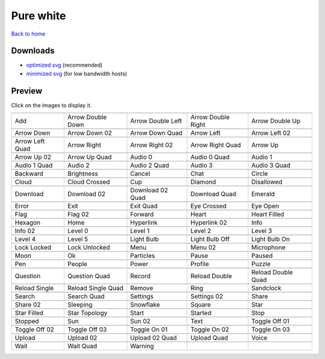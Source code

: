 Pure white
==========

`Back to home <README.rst>`__

Downloads
---------

- `optimized svg <https://github.com/IceflowRE/simple-icons/releases/download/latest/pure-white-optimized.zip>`__ (recommended)
- `minimized svg <https://github.com/IceflowRE/simple-icons/releases/download/latest/pure-white-minimized.zip>`__ (for low bandwidth hosts)

Preview
-------

Click on the images to display it.

========  ========  ========  ========  ========  
|svg000|  |svg001|  |svg002|  |svg003|  |svg004|
|dsc000|  |dsc001|  |dsc002|  |dsc003|  |dsc004|
|svg005|  |svg006|  |svg007|  |svg008|  |svg009|
|dsc005|  |dsc006|  |dsc007|  |dsc008|  |dsc009|
|svg010|  |svg011|  |svg012|  |svg013|  |svg014|
|dsc010|  |dsc011|  |dsc012|  |dsc013|  |dsc014|
|svg015|  |svg016|  |svg017|  |svg018|  |svg019|
|dsc015|  |dsc016|  |dsc017|  |dsc018|  |dsc019|
|svg020|  |svg021|  |svg022|  |svg023|  |svg024|
|dsc020|  |dsc021|  |dsc022|  |dsc023|  |dsc024|
|svg025|  |svg026|  |svg027|  |svg028|  |svg029|
|dsc025|  |dsc026|  |dsc027|  |dsc028|  |dsc029|
|svg030|  |svg031|  |svg032|  |svg033|  |svg034|
|dsc030|  |dsc031|  |dsc032|  |dsc033|  |dsc034|
|svg035|  |svg036|  |svg037|  |svg038|  |svg039|
|dsc035|  |dsc036|  |dsc037|  |dsc038|  |dsc039|
|svg040|  |svg041|  |svg042|  |svg043|  |svg044|
|dsc040|  |dsc041|  |dsc042|  |dsc043|  |dsc044|
|svg045|  |svg046|  |svg047|  |svg048|  |svg049|
|dsc045|  |dsc046|  |dsc047|  |dsc048|  |dsc049|
|svg050|  |svg051|  |svg052|  |svg053|  |svg054|
|dsc050|  |dsc051|  |dsc052|  |dsc053|  |dsc054|
|svg055|  |svg056|  |svg057|  |svg058|  |svg059|
|dsc055|  |dsc056|  |dsc057|  |dsc058|  |dsc059|
|svg060|  |svg061|  |svg062|  |svg063|  |svg064|
|dsc060|  |dsc061|  |dsc062|  |dsc063|  |dsc064|
|svg065|  |svg066|  |svg067|  |svg068|  |svg069|
|dsc065|  |dsc066|  |dsc067|  |dsc068|  |dsc069|
|svg070|  |svg071|  |svg072|  |svg073|  |svg074|
|dsc070|  |dsc071|  |dsc072|  |dsc073|  |dsc074|
|svg075|  |svg076|  |svg077|  |svg078|  |svg079|
|dsc075|  |dsc076|  |dsc077|  |dsc078|  |dsc079|
|svg080|  |svg081|  |svg082|  |svg083|  |svg084|
|dsc080|  |dsc081|  |dsc082|  |dsc083|  |dsc084|
|svg085|  |svg086|  |svg087|  |svg088|  |svg089|
|dsc085|  |dsc086|  |dsc087|  |dsc088|  |dsc089|
|svg090|  |svg091|  |svg092|  |svg093|  |svg094|
|dsc090|  |dsc091|  |dsc092|  |dsc093|  |dsc094|
|svg095|  |svg096|  |svg097|  |svg098|  |svg099|
|dsc095|  |dsc096|  |dsc097|  |dsc098|  |dsc099|
|svg100|  |svg101|  |svg102|  |svg103|  |svg104|
|dsc100|  |dsc101|  |dsc102|  |dsc103|  |dsc104|
|svg105|  |svg106|  |svg107|  |svg108|  |svg109|
|dsc105|  |dsc106|  |dsc107|  |dsc108|  |dsc109|
|svg110|  |svg111|  |svg112|  |svg113|  |svg114|
|dsc110|  |dsc111|  |dsc112|  |dsc113|  |dsc114|
|svg115|  |svg116|  |svg117|  |svg118|  |svg119|
|dsc115|  |dsc116|  |dsc117|  |dsc118|  |dsc119|
|svg120|  |svg121|  |svg122|
|dsc120|  |dsc121|  |dsc122|
========  ========  ========  ========  ========  


.. |dsc000| replace:: Add
.. |svg000| image:: icons/pure-white/add.svg
    :width: 128px
    :target: icons/pure-white/add.svg
.. |dsc001| replace:: Arrow Double Down
.. |svg001| image:: icons/pure-white/arrow_double_down.svg
    :width: 128px
    :target: icons/pure-white/arrow_double_down.svg
.. |dsc002| replace:: Arrow Double Left
.. |svg002| image:: icons/pure-white/arrow_double_left.svg
    :width: 128px
    :target: icons/pure-white/arrow_double_left.svg
.. |dsc003| replace:: Arrow Double Right
.. |svg003| image:: icons/pure-white/arrow_double_right.svg
    :width: 128px
    :target: icons/pure-white/arrow_double_right.svg
.. |dsc004| replace:: Arrow Double Up
.. |svg004| image:: icons/pure-white/arrow_double_up.svg
    :width: 128px
    :target: icons/pure-white/arrow_double_up.svg
.. |dsc005| replace:: Arrow Down
.. |svg005| image:: icons/pure-white/arrow_down.svg
    :width: 128px
    :target: icons/pure-white/arrow_down.svg
.. |dsc006| replace:: Arrow Down 02
.. |svg006| image:: icons/pure-white/arrow_down-02.svg
    :width: 128px
    :target: icons/pure-white/arrow_down-02.svg
.. |dsc007| replace:: Arrow Down Quad
.. |svg007| image:: icons/pure-white/arrow_down_quad.svg
    :width: 128px
    :target: icons/pure-white/arrow_down_quad.svg
.. |dsc008| replace:: Arrow Left
.. |svg008| image:: icons/pure-white/arrow_left.svg
    :width: 128px
    :target: icons/pure-white/arrow_left.svg
.. |dsc009| replace:: Arrow Left 02
.. |svg009| image:: icons/pure-white/arrow_left-02.svg
    :width: 128px
    :target: icons/pure-white/arrow_left-02.svg
.. |dsc010| replace:: Arrow Left Quad
.. |svg010| image:: icons/pure-white/arrow_left_quad.svg
    :width: 128px
    :target: icons/pure-white/arrow_left_quad.svg
.. |dsc011| replace:: Arrow Right
.. |svg011| image:: icons/pure-white/arrow_right.svg
    :width: 128px
    :target: icons/pure-white/arrow_right.svg
.. |dsc012| replace:: Arrow Right 02
.. |svg012| image:: icons/pure-white/arrow_right-02.svg
    :width: 128px
    :target: icons/pure-white/arrow_right-02.svg
.. |dsc013| replace:: Arrow Right Quad
.. |svg013| image:: icons/pure-white/arrow_right_quad.svg
    :width: 128px
    :target: icons/pure-white/arrow_right_quad.svg
.. |dsc014| replace:: Arrow Up
.. |svg014| image:: icons/pure-white/arrow_up.svg
    :width: 128px
    :target: icons/pure-white/arrow_up.svg
.. |dsc015| replace:: Arrow Up 02
.. |svg015| image:: icons/pure-white/arrow_up-02.svg
    :width: 128px
    :target: icons/pure-white/arrow_up-02.svg
.. |dsc016| replace:: Arrow Up Quad
.. |svg016| image:: icons/pure-white/arrow_up_quad.svg
    :width: 128px
    :target: icons/pure-white/arrow_up_quad.svg
.. |dsc017| replace:: Audio 0
.. |svg017| image:: icons/pure-white/audio_0.svg
    :width: 128px
    :target: icons/pure-white/audio_0.svg
.. |dsc018| replace:: Audio 0 Quad
.. |svg018| image:: icons/pure-white/audio_0_quad.svg
    :width: 128px
    :target: icons/pure-white/audio_0_quad.svg
.. |dsc019| replace:: Audio 1
.. |svg019| image:: icons/pure-white/audio_1.svg
    :width: 128px
    :target: icons/pure-white/audio_1.svg
.. |dsc020| replace:: Audio 1 Quad
.. |svg020| image:: icons/pure-white/audio_1_quad.svg
    :width: 128px
    :target: icons/pure-white/audio_1_quad.svg
.. |dsc021| replace:: Audio 2
.. |svg021| image:: icons/pure-white/audio_2.svg
    :width: 128px
    :target: icons/pure-white/audio_2.svg
.. |dsc022| replace:: Audio 2 Quad
.. |svg022| image:: icons/pure-white/audio_2_quad.svg
    :width: 128px
    :target: icons/pure-white/audio_2_quad.svg
.. |dsc023| replace:: Audio 3
.. |svg023| image:: icons/pure-white/audio_3.svg
    :width: 128px
    :target: icons/pure-white/audio_3.svg
.. |dsc024| replace:: Audio 3 Quad
.. |svg024| image:: icons/pure-white/audio_3_quad.svg
    :width: 128px
    :target: icons/pure-white/audio_3_quad.svg
.. |dsc025| replace:: Backward
.. |svg025| image:: icons/pure-white/backward.svg
    :width: 128px
    :target: icons/pure-white/backward.svg
.. |dsc026| replace:: Brightness
.. |svg026| image:: icons/pure-white/brightness.svg
    :width: 128px
    :target: icons/pure-white/brightness.svg
.. |dsc027| replace:: Cancel
.. |svg027| image:: icons/pure-white/cancel.svg
    :width: 128px
    :target: icons/pure-white/cancel.svg
.. |dsc028| replace:: Chat
.. |svg028| image:: icons/pure-white/chat.svg
    :width: 128px
    :target: icons/pure-white/chat.svg
.. |dsc029| replace:: Circle
.. |svg029| image:: icons/pure-white/circle.svg
    :width: 128px
    :target: icons/pure-white/circle.svg
.. |dsc030| replace:: Cloud
.. |svg030| image:: icons/pure-white/cloud.svg
    :width: 128px
    :target: icons/pure-white/cloud.svg
.. |dsc031| replace:: Cloud Crossed
.. |svg031| image:: icons/pure-white/cloud_crossed.svg
    :width: 128px
    :target: icons/pure-white/cloud_crossed.svg
.. |dsc032| replace:: Cup
.. |svg032| image:: icons/pure-white/cup.svg
    :width: 128px
    :target: icons/pure-white/cup.svg
.. |dsc033| replace:: Diamond
.. |svg033| image:: icons/pure-white/diamond.svg
    :width: 128px
    :target: icons/pure-white/diamond.svg
.. |dsc034| replace:: Disallowed
.. |svg034| image:: icons/pure-white/disallowed.svg
    :width: 128px
    :target: icons/pure-white/disallowed.svg
.. |dsc035| replace:: Download
.. |svg035| image:: icons/pure-white/download.svg
    :width: 128px
    :target: icons/pure-white/download.svg
.. |dsc036| replace:: Download 02
.. |svg036| image:: icons/pure-white/download-02.svg
    :width: 128px
    :target: icons/pure-white/download-02.svg
.. |dsc037| replace:: Download 02 Quad
.. |svg037| image:: icons/pure-white/download-02-quad.svg
    :width: 128px
    :target: icons/pure-white/download-02-quad.svg
.. |dsc038| replace:: Download Quad
.. |svg038| image:: icons/pure-white/download_quad.svg
    :width: 128px
    :target: icons/pure-white/download_quad.svg
.. |dsc039| replace:: Emerald
.. |svg039| image:: icons/pure-white/emerald.svg
    :width: 128px
    :target: icons/pure-white/emerald.svg
.. |dsc040| replace:: Error
.. |svg040| image:: icons/pure-white/error.svg
    :width: 128px
    :target: icons/pure-white/error.svg
.. |dsc041| replace:: Exit
.. |svg041| image:: icons/pure-white/exit.svg
    :width: 128px
    :target: icons/pure-white/exit.svg
.. |dsc042| replace:: Exit Quad
.. |svg042| image:: icons/pure-white/exit_quad.svg
    :width: 128px
    :target: icons/pure-white/exit_quad.svg
.. |dsc043| replace:: Eye Crossed
.. |svg043| image:: icons/pure-white/eye_crossed.svg
    :width: 128px
    :target: icons/pure-white/eye_crossed.svg
.. |dsc044| replace:: Eye Open
.. |svg044| image:: icons/pure-white/eye_open.svg
    :width: 128px
    :target: icons/pure-white/eye_open.svg
.. |dsc045| replace:: Flag
.. |svg045| image:: icons/pure-white/flag.svg
    :width: 128px
    :target: icons/pure-white/flag.svg
.. |dsc046| replace:: Flag 02
.. |svg046| image:: icons/pure-white/flag-02.svg
    :width: 128px
    :target: icons/pure-white/flag-02.svg
.. |dsc047| replace:: Forward
.. |svg047| image:: icons/pure-white/forward.svg
    :width: 128px
    :target: icons/pure-white/forward.svg
.. |dsc048| replace:: Heart
.. |svg048| image:: icons/pure-white/heart.svg
    :width: 128px
    :target: icons/pure-white/heart.svg
.. |dsc049| replace:: Heart Filled
.. |svg049| image:: icons/pure-white/heart_filled.svg
    :width: 128px
    :target: icons/pure-white/heart_filled.svg
.. |dsc050| replace:: Hexagon
.. |svg050| image:: icons/pure-white/hexagon.svg
    :width: 128px
    :target: icons/pure-white/hexagon.svg
.. |dsc051| replace:: Home
.. |svg051| image:: icons/pure-white/home.svg
    :width: 128px
    :target: icons/pure-white/home.svg
.. |dsc052| replace:: Hyperlink
.. |svg052| image:: icons/pure-white/hyperlink.svg
    :width: 128px
    :target: icons/pure-white/hyperlink.svg
.. |dsc053| replace:: Hyperlink 02
.. |svg053| image:: icons/pure-white/hyperlink-02.svg
    :width: 128px
    :target: icons/pure-white/hyperlink-02.svg
.. |dsc054| replace:: Info
.. |svg054| image:: icons/pure-white/info.svg
    :width: 128px
    :target: icons/pure-white/info.svg
.. |dsc055| replace:: Info 02
.. |svg055| image:: icons/pure-white/info-02.svg
    :width: 128px
    :target: icons/pure-white/info-02.svg
.. |dsc056| replace:: Level 0
.. |svg056| image:: icons/pure-white/level_0.svg
    :width: 128px
    :target: icons/pure-white/level_0.svg
.. |dsc057| replace:: Level 1
.. |svg057| image:: icons/pure-white/level_1.svg
    :width: 128px
    :target: icons/pure-white/level_1.svg
.. |dsc058| replace:: Level 2
.. |svg058| image:: icons/pure-white/level_2.svg
    :width: 128px
    :target: icons/pure-white/level_2.svg
.. |dsc059| replace:: Level 3
.. |svg059| image:: icons/pure-white/level_3.svg
    :width: 128px
    :target: icons/pure-white/level_3.svg
.. |dsc060| replace:: Level 4
.. |svg060| image:: icons/pure-white/level_4.svg
    :width: 128px
    :target: icons/pure-white/level_4.svg
.. |dsc061| replace:: Level 5
.. |svg061| image:: icons/pure-white/level_5.svg
    :width: 128px
    :target: icons/pure-white/level_5.svg
.. |dsc062| replace:: Light Bulb
.. |svg062| image:: icons/pure-white/light_bulb.svg
    :width: 128px
    :target: icons/pure-white/light_bulb.svg
.. |dsc063| replace:: Light Bulb Off
.. |svg063| image:: icons/pure-white/light_bulb_off.svg
    :width: 128px
    :target: icons/pure-white/light_bulb_off.svg
.. |dsc064| replace:: Light Bulb On
.. |svg064| image:: icons/pure-white/light_bulb_on.svg
    :width: 128px
    :target: icons/pure-white/light_bulb_on.svg
.. |dsc065| replace:: Lock Locked
.. |svg065| image:: icons/pure-white/lock_locked.svg
    :width: 128px
    :target: icons/pure-white/lock_locked.svg
.. |dsc066| replace:: Lock Unlocked
.. |svg066| image:: icons/pure-white/lock_unlocked.svg
    :width: 128px
    :target: icons/pure-white/lock_unlocked.svg
.. |dsc067| replace:: Menu
.. |svg067| image:: icons/pure-white/menu.svg
    :width: 128px
    :target: icons/pure-white/menu.svg
.. |dsc068| replace:: Menu 02
.. |svg068| image:: icons/pure-white/menu-02.svg
    :width: 128px
    :target: icons/pure-white/menu-02.svg
.. |dsc069| replace:: Microphone
.. |svg069| image:: icons/pure-white/microphone.svg
    :width: 128px
    :target: icons/pure-white/microphone.svg
.. |dsc070| replace:: Moon
.. |svg070| image:: icons/pure-white/moon.svg
    :width: 128px
    :target: icons/pure-white/moon.svg
.. |dsc071| replace:: Ok
.. |svg071| image:: icons/pure-white/ok.svg
    :width: 128px
    :target: icons/pure-white/ok.svg
.. |dsc072| replace:: Particles
.. |svg072| image:: icons/pure-white/particles.svg
    :width: 128px
    :target: icons/pure-white/particles.svg
.. |dsc073| replace:: Pause
.. |svg073| image:: icons/pure-white/pause.svg
    :width: 128px
    :target: icons/pure-white/pause.svg
.. |dsc074| replace:: Paused
.. |svg074| image:: icons/pure-white/paused.svg
    :width: 128px
    :target: icons/pure-white/paused.svg
.. |dsc075| replace:: Pen
.. |svg075| image:: icons/pure-white/pen.svg
    :width: 128px
    :target: icons/pure-white/pen.svg
.. |dsc076| replace:: People
.. |svg076| image:: icons/pure-white/people.svg
    :width: 128px
    :target: icons/pure-white/people.svg
.. |dsc077| replace:: Power
.. |svg077| image:: icons/pure-white/power.svg
    :width: 128px
    :target: icons/pure-white/power.svg
.. |dsc078| replace:: Profile
.. |svg078| image:: icons/pure-white/profile.svg
    :width: 128px
    :target: icons/pure-white/profile.svg
.. |dsc079| replace:: Puzzle
.. |svg079| image:: icons/pure-white/puzzle.svg
    :width: 128px
    :target: icons/pure-white/puzzle.svg
.. |dsc080| replace:: Question
.. |svg080| image:: icons/pure-white/question.svg
    :width: 128px
    :target: icons/pure-white/question.svg
.. |dsc081| replace:: Question Quad
.. |svg081| image:: icons/pure-white/question_quad.svg
    :width: 128px
    :target: icons/pure-white/question_quad.svg
.. |dsc082| replace:: Record
.. |svg082| image:: icons/pure-white/record.svg
    :width: 128px
    :target: icons/pure-white/record.svg
.. |dsc083| replace:: Reload Double
.. |svg083| image:: icons/pure-white/reload_double.svg
    :width: 128px
    :target: icons/pure-white/reload_double.svg
.. |dsc084| replace:: Reload Double Quad
.. |svg084| image:: icons/pure-white/reload_double_quad.svg
    :width: 128px
    :target: icons/pure-white/reload_double_quad.svg
.. |dsc085| replace:: Reload Single
.. |svg085| image:: icons/pure-white/reload_single.svg
    :width: 128px
    :target: icons/pure-white/reload_single.svg
.. |dsc086| replace:: Reload Single Quad
.. |svg086| image:: icons/pure-white/reload_single_quad.svg
    :width: 128px
    :target: icons/pure-white/reload_single_quad.svg
.. |dsc087| replace:: Remove
.. |svg087| image:: icons/pure-white/remove.svg
    :width: 128px
    :target: icons/pure-white/remove.svg
.. |dsc088| replace:: Ring
.. |svg088| image:: icons/pure-white/ring.svg
    :width: 128px
    :target: icons/pure-white/ring.svg
.. |dsc089| replace:: Sandclock
.. |svg089| image:: icons/pure-white/sandclock.svg
    :width: 128px
    :target: icons/pure-white/sandclock.svg
.. |dsc090| replace:: Search
.. |svg090| image:: icons/pure-white/search.svg
    :width: 128px
    :target: icons/pure-white/search.svg
.. |dsc091| replace:: Search Quad
.. |svg091| image:: icons/pure-white/search_quad.svg
    :width: 128px
    :target: icons/pure-white/search_quad.svg
.. |dsc092| replace:: Settings
.. |svg092| image:: icons/pure-white/settings.svg
    :width: 128px
    :target: icons/pure-white/settings.svg
.. |dsc093| replace:: Settings 02
.. |svg093| image:: icons/pure-white/settings-02.svg
    :width: 128px
    :target: icons/pure-white/settings-02.svg
.. |dsc094| replace:: Share
.. |svg094| image:: icons/pure-white/share.svg
    :width: 128px
    :target: icons/pure-white/share.svg
.. |dsc095| replace:: Share 02
.. |svg095| image:: icons/pure-white/share-02.svg
    :width: 128px
    :target: icons/pure-white/share-02.svg
.. |dsc096| replace:: Sleeping
.. |svg096| image:: icons/pure-white/sleeping.svg
    :width: 128px
    :target: icons/pure-white/sleeping.svg
.. |dsc097| replace:: Snowflake
.. |svg097| image:: icons/pure-white/snowflake.svg
    :width: 128px
    :target: icons/pure-white/snowflake.svg
.. |dsc098| replace:: Square
.. |svg098| image:: icons/pure-white/square.svg
    :width: 128px
    :target: icons/pure-white/square.svg
.. |dsc099| replace:: Star
.. |svg099| image:: icons/pure-white/star.svg
    :width: 128px
    :target: icons/pure-white/star.svg
.. |dsc100| replace:: Star Filled
.. |svg100| image:: icons/pure-white/star_filled.svg
    :width: 128px
    :target: icons/pure-white/star_filled.svg
.. |dsc101| replace:: Star Topology
.. |svg101| image:: icons/pure-white/star_topology.svg
    :width: 128px
    :target: icons/pure-white/star_topology.svg
.. |dsc102| replace:: Start
.. |svg102| image:: icons/pure-white/start.svg
    :width: 128px
    :target: icons/pure-white/start.svg
.. |dsc103| replace:: Started
.. |svg103| image:: icons/pure-white/started.svg
    :width: 128px
    :target: icons/pure-white/started.svg
.. |dsc104| replace:: Stop
.. |svg104| image:: icons/pure-white/stop.svg
    :width: 128px
    :target: icons/pure-white/stop.svg
.. |dsc105| replace:: Stopped
.. |svg105| image:: icons/pure-white/stopped.svg
    :width: 128px
    :target: icons/pure-white/stopped.svg
.. |dsc106| replace:: Sun
.. |svg106| image:: icons/pure-white/sun.svg
    :width: 128px
    :target: icons/pure-white/sun.svg
.. |dsc107| replace:: Sun 02
.. |svg107| image:: icons/pure-white/sun-02.svg
    :width: 128px
    :target: icons/pure-white/sun-02.svg
.. |dsc108| replace:: Text
.. |svg108| image:: icons/pure-white/text.svg
    :width: 128px
    :target: icons/pure-white/text.svg
.. |dsc109| replace:: Toggle Off 01
.. |svg109| image:: icons/pure-white/toggle_off-01.svg
    :width: 128px
    :target: icons/pure-white/toggle_off-01.svg
.. |dsc110| replace:: Toggle Off 02
.. |svg110| image:: icons/pure-white/toggle_off-02.svg
    :width: 128px
    :target: icons/pure-white/toggle_off-02.svg
.. |dsc111| replace:: Toggle Off 03
.. |svg111| image:: icons/pure-white/toggle_off-03.svg
    :width: 128px
    :target: icons/pure-white/toggle_off-03.svg
.. |dsc112| replace:: Toggle On 01
.. |svg112| image:: icons/pure-white/toggle_on-01.svg
    :width: 128px
    :target: icons/pure-white/toggle_on-01.svg
.. |dsc113| replace:: Toggle On 02
.. |svg113| image:: icons/pure-white/toggle_on-02.svg
    :width: 128px
    :target: icons/pure-white/toggle_on-02.svg
.. |dsc114| replace:: Toggle On 03
.. |svg114| image:: icons/pure-white/toggle_on-03.svg
    :width: 128px
    :target: icons/pure-white/toggle_on-03.svg
.. |dsc115| replace:: Upload
.. |svg115| image:: icons/pure-white/upload.svg
    :width: 128px
    :target: icons/pure-white/upload.svg
.. |dsc116| replace:: Upload 02
.. |svg116| image:: icons/pure-white/upload-02.svg
    :width: 128px
    :target: icons/pure-white/upload-02.svg
.. |dsc117| replace:: Upload 02 Quad
.. |svg117| image:: icons/pure-white/upload-02-quad.svg
    :width: 128px
    :target: icons/pure-white/upload-02-quad.svg
.. |dsc118| replace:: Upload Quad
.. |svg118| image:: icons/pure-white/upload_quad.svg
    :width: 128px
    :target: icons/pure-white/upload_quad.svg
.. |dsc119| replace:: Voice
.. |svg119| image:: icons/pure-white/voice.svg
    :width: 128px
    :target: icons/pure-white/voice.svg
.. |dsc120| replace:: Wait
.. |svg120| image:: icons/pure-white/wait.svg
    :width: 128px
    :target: icons/pure-white/wait.svg
.. |dsc121| replace:: Wait Quad
.. |svg121| image:: icons/pure-white/wait_quad.svg
    :width: 128px
    :target: icons/pure-white/wait_quad.svg
.. |dsc122| replace:: Warning
.. |svg122| image:: icons/pure-white/warning.svg
    :width: 128px
    :target: icons/pure-white/warning.svg

